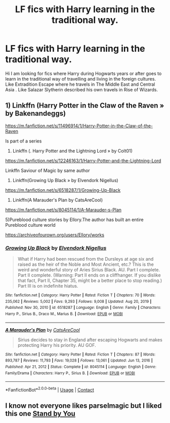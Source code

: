 #+TITLE: LF fics with Harry learning in the traditional way.

* LF fics with Harry learning in the traditional way.
:PROPERTIES:
:Author: sebo1715
:Score: 12
:DateUnix: 1621127472.0
:DateShort: 2021-May-16
:FlairText: Request
:END:
Hi I am looking for fics where Harry during Hogwarts years or after goes to learn in the traditional way of travelling and living in the foreign cultures. Like Extradition Escape where he travels in The Middle East and Central Asia . Like Salazar Slytherin described his own travels in Rise of Wizards.


** 1) Linkffn (Harry Potter in the Claw of the Raven » by Bakenandeggs)

[[https://m.fanfiction.net/s/11496914/1/Harry-Potter-in-the-Claw-of-the-Raven]]

Is part of a series

2) Linkffn (. Harry Potter and the Lightning Lord » by Colt01)

[[https://m.fanfiction.net/s/12246163/1/Harry-Potter-and-the-Lightning-Lord]]

Linkffn Saviour of Magic by same author

3) Linkffn(Growing Up Black »  by Elvendork Nigellus)

[[https://m.fanfiction.net/s/6518287/1/Growing-Up-Black]]

4) Linkffn(A Marauder's Plan by CatsAreCool)

[[https://m.fanfiction.net/s/8045114/1/A-Marauder-s-Plan]]

5)Pureblood culture stories by Ellory.The author has built an entire Pureblood culture world

[[https://archiveofourown.org/users/Ellory/works]]
:PROPERTIES:
:Author: Illustrious_Act3053
:Score: 2
:DateUnix: 1621143094.0
:DateShort: 2021-May-16
:END:

*** [[https://www.fanfiction.net/s/6518287/1/][*/Growing Up Black/*]] by [[https://www.fanfiction.net/u/2632911/Elvendork-Nigellus][/Elvendork Nigellus/]]

#+begin_quote
  What if Harry had been rescued from the Dursleys at age six and raised as the heir of the Noble and Most Ancient, etc.? This is the weird and wonderful story of Aries Sirius Black. AU. Part I complete. Part II complete. (Warning: Part II ends on a cliffhanger. If you dislike that fact, Part II, Chapter 35, might be a better place to stop reading.) Part III is on indefinite hiatus.
#+end_quote

^{/Site/:} ^{fanfiction.net} ^{*|*} ^{/Category/:} ^{Harry} ^{Potter} ^{*|*} ^{/Rated/:} ^{Fiction} ^{T} ^{*|*} ^{/Chapters/:} ^{70} ^{*|*} ^{/Words/:} ^{235,062} ^{*|*} ^{/Reviews/:} ^{5,002} ^{*|*} ^{/Favs/:} ^{9,293} ^{*|*} ^{/Follows/:} ^{9,008} ^{*|*} ^{/Updated/:} ^{Aug} ^{20,} ^{2019} ^{*|*} ^{/Published/:} ^{Nov} ^{30,} ^{2010} ^{*|*} ^{/id/:} ^{6518287} ^{*|*} ^{/Language/:} ^{English} ^{*|*} ^{/Genre/:} ^{Family} ^{*|*} ^{/Characters/:} ^{Harry} ^{P.,} ^{Sirius} ^{B.,} ^{Draco} ^{M.,} ^{Marius} ^{B.} ^{*|*} ^{/Download/:} ^{[[http://www.ff2ebook.com/old/ffn-bot/index.php?id=6518287&source=ff&filetype=epub][EPUB]]} ^{or} ^{[[http://www.ff2ebook.com/old/ffn-bot/index.php?id=6518287&source=ff&filetype=mobi][MOBI]]}

--------------

[[https://www.fanfiction.net/s/8045114/1/][*/A Marauder's Plan/*]] by [[https://www.fanfiction.net/u/3926884/CatsAreCool][/CatsAreCool/]]

#+begin_quote
  Sirius decides to stay in England after escaping Hogwarts and makes protecting Harry his priority. AU GOF.
#+end_quote

^{/Site/:} ^{fanfiction.net} ^{*|*} ^{/Category/:} ^{Harry} ^{Potter} ^{*|*} ^{/Rated/:} ^{Fiction} ^{T} ^{*|*} ^{/Chapters/:} ^{87} ^{*|*} ^{/Words/:} ^{893,787} ^{*|*} ^{/Reviews/:} ^{11,793} ^{*|*} ^{/Favs/:} ^{19,028} ^{*|*} ^{/Follows/:} ^{13,061} ^{*|*} ^{/Updated/:} ^{Jun} ^{13,} ^{2016} ^{*|*} ^{/Published/:} ^{Apr} ^{21,} ^{2012} ^{*|*} ^{/Status/:} ^{Complete} ^{*|*} ^{/id/:} ^{8045114} ^{*|*} ^{/Language/:} ^{English} ^{*|*} ^{/Genre/:} ^{Family/Drama} ^{*|*} ^{/Characters/:} ^{Harry} ^{P.,} ^{Sirius} ^{B.} ^{*|*} ^{/Download/:} ^{[[http://www.ff2ebook.com/old/ffn-bot/index.php?id=8045114&source=ff&filetype=epub][EPUB]]} ^{or} ^{[[http://www.ff2ebook.com/old/ffn-bot/index.php?id=8045114&source=ff&filetype=mobi][MOBI]]}

--------------

*FanfictionBot*^{2.0.0-beta} | [[https://github.com/FanfictionBot/reddit-ffn-bot/wiki/Usage][Usage]] | [[https://www.reddit.com/message/compose?to=tusing][Contact]]
:PROPERTIES:
:Author: FanfictionBot
:Score: 1
:DateUnix: 1621143130.0
:DateShort: 2021-May-16
:END:


** I know not everyone likes parselmagic but I liked this one [[https://keiramarcos.com/fan-fiction/stand-by-you/][Stand by You]]
:PROPERTIES:
:Author: karigan_g
:Score: 1
:DateUnix: 1621138277.0
:DateShort: 2021-May-16
:END:
